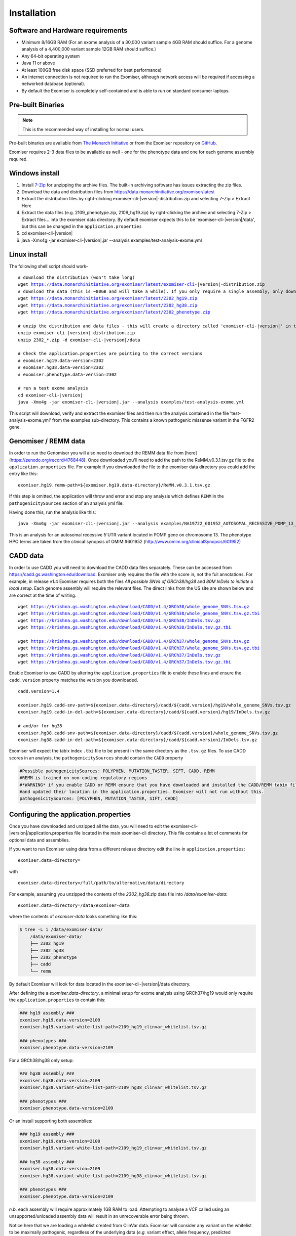 ============
Installation
============

Software and Hardware requirements
~~~~~~~~~~~~~~~~~~~~~~~~~~~~~~~~~~

- Minimum 8/16GB RAM (For an exome analysis of a 30,000 variant sample 4GB RAM should suffice. For a genome analysis of a 4,400,000 variant sample 12GB RAM should suffice.)
- Any 64-bit operating system
- Java 11 or above
- At least 100GB free disk space (SSD preferred for best performance)
- An internet connection is not required to run the Exomiser, although network access will be required if accessing a networked database (optional).
- By default the Exomiser is completely self-contained and is able to run on standard consumer laptops.


Pre-built Binaries
~~~~~~~~~~~~~~~~~~

.. note::

    This is the recommended way of installing for normal users.

Pre-built binaries are available from `The Monarch Initiative <https://monarchinitiative.org>`_ or from the Exomiser repository on `GitHub <https://github.com/exomiser/Exomiser/releases/>`_.

Exomiser requires 2-3 data files to be available as well - one for the phenotype data and one for each genome assembly required.

Windows install
~~~~~~~~~~~~~~~

1. Install `7-Zip <http://www.7-zip.org>`_ for unzipping the archive files. The built-in archiving software has issues extracting the zip files.
2. Download the data and distribution files from https://data.monarchinitiative.org/exomiser/latest
3. Extract the distribution files by right-clicking exomiser-cli-|version|-distribution.zip and selecting 7-Zip > Extract Here
4. Extract the data files (e.g. 2109_phenotype.zip, 2109_hg19.zip) by right-clicking the archive and selecting 7-Zip > Extract files... into the exomiser data directory. By default exomiser expects this to be 'exomiser-cli-\ |version|\/data', but this can be changed in the ``application.properties``
5. cd exomiser-cli-|version|
6. java -Xmx4g -jar exomiser-cli-|version|.jar --analysis examples/test-analysis-exome.yml

Linux install
~~~~~~~~~~~~~

The following shell script should work-

.. parsed-literal::

    # download the distribution (won't take long)
    wget https://data.monarchinitiative.org/exomiser/latest/exomiser-cli-\ |version|\-distribution.zip
    # download the data (this is ~80GB and will take a while). If you only require a single assembly, only download the relevant file.
    wget https://data.monarchinitiative.org/exomiser/latest/2302_hg19.zip
    wget https://data.monarchinitiative.org/exomiser/latest/2302_hg38.zip
    wget https://data.monarchinitiative.org/exomiser/latest/2302_phenotype.zip

    # unzip the distribution and data files - this will create a directory called 'exomiser-cli-|version|' in the current working directory
    unzip exomiser-cli-|version|-distribution.zip
    unzip 2302_*.zip -d exomiser-cli-|version|/data

    # Check the application.properties are pointing to the correct versions
    # exomiser.hg19.data-version=2302
    # exomiser.hg38.data-version=2302
    # exomiser.phenotype.data-version=2302

    # run a test exome analysis
    cd exomiser-cli-|version|
    java -Xmx4g -jar exomiser-cli-|version|.jar --analysis examples/test-analysis-exome.yml


This script will download, verify and extract the exomiser files and then run the analysis contained in the file 'test-analysis-exome.yml' from the examples sub-directory. This contains a known pathogenic missense variant in the FGFR2 gene.

.. _remm:

Genomiser / REMM data
~~~~~~~~~~~~~~~~~~~~~

In order to run the Genomiser you will also need to download the REMM data file
from [here](https://zenodo.org/record/4768448). Once downloaded you'll need to add the path to the ReMM.v0.3.1.tsv.gz
file to the ``application.properties`` file. For example if you downloaded the file to the exomiser data directory you
could add the entry like this:

.. parsed-literal::

    exomiser.hg19.remm-path=${exomiser.hg19.data-directory}/ReMM.v0.3.1.tsv.gz

If this step is omitted, the application will throw and error and stop any analysis which defines ``REMM`` in the ``pathogenicitySources`` section of an analysis yml file.

Having done this, run the analysis like this:

.. parsed-literal::

    java -Xmx6g -jar exomiser-cli-|version|.jar --analysis examples/NA19722_601952_AUTOSOMAL_RECESSIVE_POMP_13_29233225_5UTR_38.yml

This is an analysis for an autosomal recessive 5'UTR variant located in POMP gene on chromosome 13. The phenotype HPO terms are taken from the clinical synopsis of
OMIM #601952 (http://www.omim.org/clinicalSynopsis/601952)

.. _cadd-install:

CADD data
~~~~~~~~~
In order to use CADD you will need to download the CADD data files separately. These can be accessed from https://cadd.gs.washington.edu/download. Exomiser only
requires the file with the score in, not the full annotations. For example, in release v1.4 Exomiser requires both the files `All possible SNVs of GRCh38/hg38`
and `80M InDels to initiate a local setup`. Each genome assembly will require the relevant files. The direct links from the US site are shown below and are correct at the time
of writing.

.. parsed-literal::

  wget https://krishna.gs.washington.edu/download/CADD/v1.4/GRCh38/whole_genome_SNVs.tsv.gz
  wget https://krishna.gs.washington.edu/download/CADD/v1.4/GRCh38/whole_genome_SNVs.tsv.gz.tbi
  wget https://krishna.gs.washington.edu/download/CADD/v1.4/GRCh38/InDels.tsv.gz
  wget https://krishna.gs.washington.edu/download/CADD/v1.4/GRCh38/InDels.tsv.gz.tbi

  wget https://krishna.gs.washington.edu/download/CADD/v1.4/GRCh37/whole_genome_SNVs.tsv.gz
  wget https://krishna.gs.washington.edu/download/CADD/v1.4/GRCh37/whole_genome_SNVs.tsv.gz.tbi
  wget https://krishna.gs.washington.edu/download/CADD/v1.4/GRCh37/InDels.tsv.gz
  wget https://krishna.gs.washington.edu/download/CADD/v1.4/GRCh37/InDels.tsv.gz.tbi

Enable Exomiser to use CADD by altering the ``application.properties`` file to enable these lines and ensure the
``cadd.version`` property matches the version you downloaded.

.. parsed-literal::

    cadd.version=1.4

    exomiser.hg19.cadd-snv-path=${exomiser.data-directory}/cadd/${cadd.version}/hg19/whole_genome_SNVs.tsv.gz
    exomiser.hg19.cadd-in-del-path=${exomiser.data-directory}/cadd/${cadd.version}/hg19/InDels.tsv.gz

    # and/or for hg38
    exomiser.hg38.cadd-snv-path=${exomiser.data-directory}/cadd/${cadd.version}/whole_genome_SNVs.tsv.gz
    exomiser.hg38.cadd-in-del-path=${exomiser.data-directory}/cadd/${cadd.version}/InDels.tsv.gz


Exomiser will expect the tabix index ``.tbi`` file to be present in the same directory as the ``.tsv.gz`` files. To use
CADD scores in an analysis, the ``pathogenicitySources`` should contain the ``CADD`` property

.. code-block:: yaml

    #Possible pathogenicitySources: POLYPHEN, MUTATION_TASTER, SIFT, CADD, REMM
    #REMM is trained on non-coding regulatory regions
    #*WARNING* if you enable CADD or REMM ensure that you have downloaded and installed the CADD/REMM tabix files
    #and updated their location in the application.properties. Exomiser will not run without this.
    pathogenicitySources: [POLYPHEN, MUTATION_TASTER, SIFT, CADD]


Configuring the application.properties
~~~~~~~~~~~~~~~~~~~~~~~~~~~~~~~~~~~~~~

Once you have downloaded and unzipped all the data, you will need to edit the exomiser-cli-\ |version|\/application.properties
file located in the main exomiser-cli directory. This file contains a lot of comments for optional data and assemblies.

If you want to run Exomiser using data from a different release directory edit the line in ``application.properties``:

.. parsed-literal::

    exomiser.data-directory=

with

.. parsed-literal::

    exomiser.data-directory=/full/path/to/alternative/data/directory

For example, assuming you unzipped the contents of the `2302_hg38.zip` data file into `/data/exomiser-data`:

.. parsed-literal::

    exomiser.data-directory=/data/exomiser-data

where the contents of `exomiser-data` looks something like this:

.. code-block:: bash

    $ tree -L 1 /data/exomiser-data/
        /data/exomiser-data/
        ├── 2302_hg19
        ├── 2302_hg38
        ├── 2302_phenotype
        ├── cadd
        └── remm


By default Exomiser will look for data located in the exomiser-cli-\ |version|\/data directory.

After defining the a `exomiser.data-directory`, a minimal setup for exome analysis using GRCh37/hg19 would only require
the ``application.properties`` to contain this:

.. code-block:: yaml

    ### hg19 assembly ###
    exomiser.hg19.data-version=2109
    exomiser.hg19.variant-white-list-path=2109_hg19_clinvar_whitelist.tsv.gz

    ### phenotypes ###
    exomiser.phenotype.data-version=2109


For a GRCh38/hg38 only setup:

.. code-block:: yaml

    ### hg38 assembly ###
    exomiser.hg38.data-version=2109
    exomiser.hg38.variant-white-list-path=2109_hg38_clinvar_whitelist.tsv.gz

    ### phenotypes ###
    exomiser.phenotype.data-version=2109


Or an install supporting both assemblies:

.. code-block:: yaml

    ### hg19 assembly ###
    exomiser.hg19.data-version=2109
    exomiser.hg19.variant-white-list-path=2109_hg19_clinvar_whitelist.tsv.gz

    ### hg38 assembly ###
    exomiser.hg38.data-version=2109
    exomiser.hg38.variant-white-list-path=2109_hg38_clinvar_whitelist.tsv.gz

    ### phenotypes ###
    exomiser.phenotype.data-version=2109


*n.b.* each assembly will require approximately 1GB RAM to load. Attempting to analyse a VCF called using an
unsupported/unloaded assembly data will result in an unrecoverable error being thrown.

Notice here that we are loading a whitelist created from ClinVar data. Exomiser will consider any variant on the whitelist
to be maximally pathogenic, regardless of the underlying data (*e.g.* variant effect, allele frequency, predicted pathogenicity)
and always included these in the results.


Troubleshooting
~~~~~~~~~~~~~~~


Zip file reported as too big or corrupted
-----------------------------------------
If, when running 'unzip exomiser-cli-|version|-distribution.zip', you see the following:

.. parsed-literal::

    error:  Zip file too big (greater than 4294959102 bytes)
    Archive:  exomiser-cli-|version|-distribution.zip
    warning [exomiser-cli-|version|-distribution.zip]:  9940454202 extra bytes at beginning or within zipfile
      (attempting to process anyway)
    error [exomiser-cli-|version|-distribution.zip]:  start of central directory not found;
      zipfile corrupt.
      (please check that you have transferred or created the zipfile in the
      appropriate BINARY mode and that you have compiled UnZip properly)


Check that your unzip version was compiled with LARGE_FILE_SUPPORT and ZIP64_SUPPORT. This is standard with UnZip 6.00 and can be checked by typing:

.. parsed-literal::

    unzip -version

This shouldn't be an issue with more recent linux distributions.
